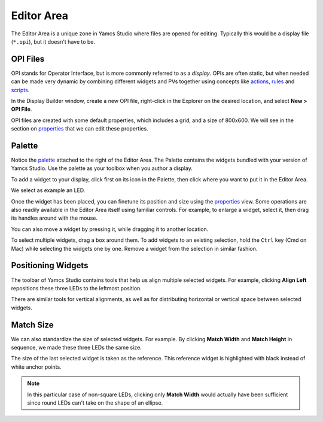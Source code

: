 Editor Area
===========

The Editor Area is a unique zone in Yamcs Studio where files are opened for editing. Typically this would be a display file (``*.opi``), but it doesn't have to be.


OPI Files
---------

OPI stands for Operator Interface, but is more commonly referred to as a *display*. OPIs are often static, but when needed can be made very dynamic by combining different widgets and PVs together using concepts like `<actions>`_, `<rules>`_ and `<scripts>`_.

In the Display Builder window, create a new OPI file, right-click in the Explorer on the desired location, and select **New > OPI File**.

.. image:: _images/sample-opi.png
    :alt: Sample OPI
    :align: center

OPI files are created with some default properties, which includes a grid, and a size of 800x600. We will see in the section on `<properties>`_ that we can edit these properties.


Palette
-------

Notice the `<palette>`_ attached to the right of the Editor Area. The Palette contains the widgets bundled with your version of Yamcs Studio. Use the palette as your toolbox when you author a display.

To add a widget to your display, click first on its icon in the Palette, then click where you want to put it in the Editor Area.

We select as example an LED.

.. image:: _images/an-led.png
    :alt: An LED
    :align: center

Once the widget has been placed, you can finetune its position and size using the `<properties>`_ view. Some operations are also readily available in the Editor Area itself using familiar controls. For example, to enlarge a widget, select it, then drag its handles around with the mouse.

.. image:: _images/a-larger-led.png
    :alt: A Larger LED
    :align: center

You can also move a widget by pressing it, while dragging it to another location.

To select multiple widgets, drag a box around them. To add widgets to an existing selection, hold the ``Ctrl`` key (Cmd on Mac) while selecting the widgets one by one. Remove a widget from the selection in similar fashion.


Positioning Widgets
-------------------

The toolbar of Yamcs Studio contains tools that help us align multiple selected widgets. For example, clicking **Align Left** repositions these three LEDs to the leftmost position.

.. image:: _images/align-left.png
    :alt: Align Left
    :align: center

There are similar tools for vertical alignments, as well as for distributing horizontal or vertical space between selected widgets.


Match Size
----------

We can also standardize the size of selected widgets. For example. By clicking **Match Width** and **Match Height** in sequence, we made these three LEDs the same size.

.. image:: _images/match-size.png
    :alt: Match Size
    :align: center

The size of the last selected widget is taken as the reference. This reference widget is highlighted with black instead of white anchor points.

.. note::
    In this particular case of non-square LEDs, clicking only **Match Width** would actually have been sufficient since round LEDs can't take on the shape of an ellipse.
